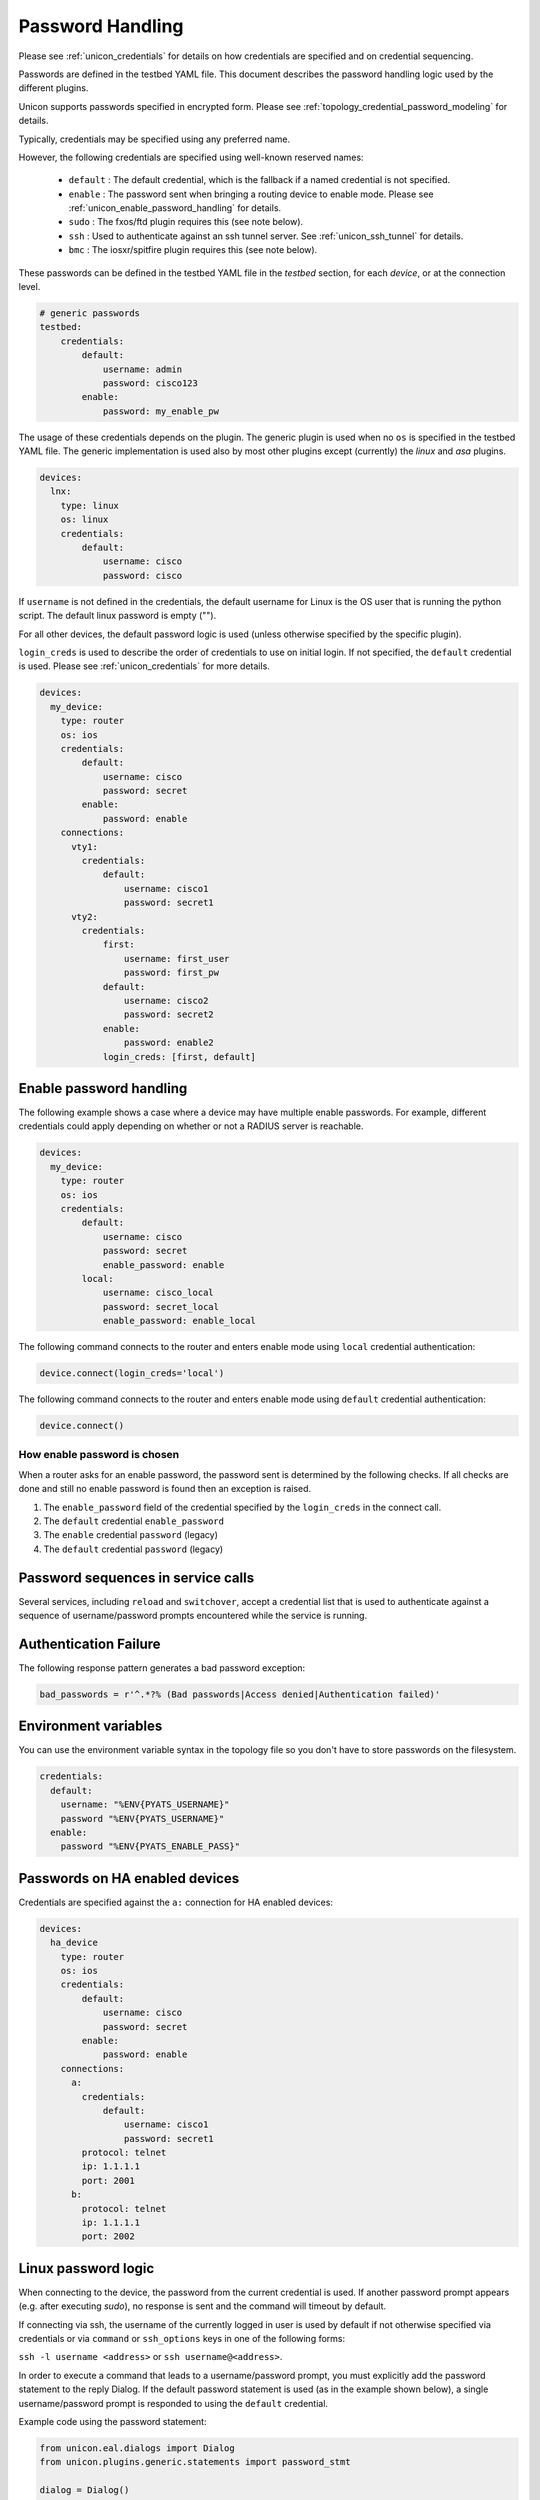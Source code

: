Password Handling
=================
Please see :ref:`unicon_credentials` for details on how credentials are
specified and on credential sequencing.

Passwords are defined in the testbed YAML file. This document describes the
password handling logic used by the different plugins.

Unicon supports passwords specified in encrypted form.  Please see
:ref:`topology_credential_password_modeling` for details.

Typically, credentials may be specified using any preferred name.

However, the following credentials are specified using well-known reserved
names:

    * ``default`` : The default credential, which is the fallback if a named
      credential is not specified.

    * ``enable`` : The password sent when bringing a routing device to enable mode.
      Please see :ref:`unicon_enable_password_handling` for details.

    * ``sudo`` : The fxos/ftd plugin requires this (see note below).

    * ``ssh`` : Used to authenticate against an ssh tunnel server.
      See :ref:`unicon_ssh_tunnel` for details.

    * ``bmc`` : The iosxr/spitfire plugin requires this (see note below).

These passwords can be defined in the testbed YAML file in the `testbed`
section, for each `device`, or at the connection level.

.. code-block:: yaml

    # generic passwords
    testbed:
        credentials:
            default:
                username: admin
                password: cisco123
            enable:
                password: my_enable_pw


The usage of these credentials depends on the plugin.
The generic plugin is used when no ``os`` is specified in the testbed YAML file.
The generic implementation is used also by most other
plugins except (currently) the `linux` and `asa` plugins.

.. code-block:: yaml

    devices:
      lnx:
        type: linux
        os: linux
        credentials:
            default:
                username: cisco
                password: cisco

If ``username`` is not defined in the credentials, the default username for
Linux is the OS user that is running the python script.
The default linux password is empty ("").

For all other devices, the default password logic is used (unless otherwise
specified by the specific plugin).

``login_creds`` is used to describe the order of credentials to use on
initial login.  If not specified, the ``default`` credential is used.
Please see :ref:`unicon_credentials` for more details.

.. code-block:: yaml

    devices:
      my_device:
        type: router
        os: ios
        credentials:
            default:
                username: cisco
                password: secret
            enable:
                password: enable
        connections:
          vty1:
            credentials:
                default:
                    username: cisco1
                    password: secret1
          vty2:
            credentials:
                first:
                    username: first_user
                    password: first_pw
                default:
                    username: cisco2
                    password: secret2
                enable:
                    password: enable2
                login_creds: [first, default]

.. _unicon_enable_password_handling:

Enable password handling
------------------------

The following example shows a case where a device may have multiple enable
passwords.
For example, different credentials could apply depending on whether or not a
RADIUS server is reachable.

.. code-block:: yaml

    devices:
      my_device:
        type: router
        os: ios
        credentials:
            default:
                username: cisco
                password: secret
                enable_password: enable
            local:
                username: cisco_local
                password: secret_local
                enable_password: enable_local

The following command connects to the router and enters enable mode using
``local`` credential authentication:

.. code-block:: python

    device.connect(login_creds='local')

The following command connects to the router and enters enable mode using
``default`` credential authentication:

.. code-block:: python

    device.connect()

How enable password is chosen
^^^^^^^^^^^^^^^^^^^^^^^^^^^^^

When a router asks for an enable password, the password sent is determined
by the following checks.  If all checks are done and still no enable password
is found then an exception is raised.

#. The ``enable_password`` field of the credential specified by the
   ``login_creds`` in the connect call.
#. The ``default`` credential ``enable_password``
#. The ``enable`` credential ``password`` (legacy)
#. The ``default`` credential ``password`` (legacy)


Password sequences in service calls
-----------------------------------

Several services, including ``reload`` and ``switchover``, accept a
credential list that is used to authenticate against a sequence of
username/password prompts encountered while the service is running.


Authentication Failure
----------------------

The following response pattern generates a bad password exception:

.. code-block:: python

    bad_passwords = r'^.*?% (Bad passwords|Access denied|Authentication failed)'


Environment variables
---------------------

You can use the environment variable syntax in the topology file so you don't
have to store passwords on the filesystem.

.. code-block:: yaml

  credentials:
    default:
      username: "%ENV{PYATS_USERNAME}"
      password "%ENV{PYATS_USERNAME}"
    enable:
      password "%ENV{PYATS_ENABLE_PASS}"


Passwords on HA enabled devices
-------------------------------

Credentials are specified against the ``a:`` connection for HA enabled devices:


.. code-block:: yaml

    devices:
      ha_device
        type: router
        os: ios
        credentials:
            default:
                username: cisco
                password: secret
            enable:
                password: enable
        connections:
          a:
            credentials:
                default:
                    username: cisco1
                    password: secret1
            protocol: telnet
            ip: 1.1.1.1
            port: 2001
          b:
            protocol: telnet
            ip: 1.1.1.1
            port: 2002




Linux password logic
--------------------

When connecting to the device, the password from the current credential is used.
If another password prompt appears (e.g. after executing `sudo`),
no response is sent and the command will timeout by default.

If connecting via ssh, the username of the currently logged in user is used
by default if not otherwise specified via credentials or via ``command``
or ``ssh_options`` keys in one of the following forms:

``ssh -l username <address>`` or ``ssh username@<address>``.

In order to execute a command that leads to a username/password prompt,
you must explicitly add the password statement to the reply Dialog.
If the default password statement is used (as in the example shown below),
a single username/password prompt is responded to using the ``default``
credential.

Example code using the password statement:

.. code-block:: python

    from unicon.eal.dialogs import Dialog
    from unicon.plugins.generic.statements import password_stmt

    dialog = Dialog()
    dialog.append(password_stmt)

    device.execute('sudo', reply=dialog)


ASA password logic
------------------

If the pattern `'^.+?@.+?'s +password: *$'` is seen, the password of the
current credential is sent.

If the pattern `'^.*Password:\s?$'` is seen, the password of the
``enable`` credential is sent.

Please see :ref:`unicon_enable_password_handling` for details.


iosxr/Spitfire password logic
-----------------------------

The typical credential sequence is used to authenticate against each
username/password request from the device.

However, if a BMC login prompt is seen, the password used is taken from the
``bmc`` credential instead.


fxos/ftd password logic
-----------------------

When transitioning from ftd_expert to ftd_expert_root state, the password from the ``sudo`` credential is sent if specified.
Otherwise, the password from the ``default`` credential is sent.  Otherwise, a
`UniconAuthenticationError<unicon.core.errors.UniconAuthenticationError>` is raised.

nxos password logic
-------------------

The ``switchto`` service accepts a ``vdc_cred`` argument that identifies a
named credential to use to authenticate against the VDC.

SSH passphrase
--------------

You can specify the ``passphrase`` that will be used to respond to the `Enter passphrase for key` prompt
as part of the credential block.

.. code-block:: yaml

    devices:
      my_device:
        type: router
        os: ios
        credentials:
            default:
                username: cisco
                password: secret
                passphrase: secret phrase


SSH Options
-----------

You can specify additional SSH options (such as identity/key files) using the
`ssh_options` key as part of the connection block:

.. code-block:: yaml
    devices:
      my_device:
        type: router
        os: ios
        connections:
            vty:
                protocol: ssh
                ip: 10.64.70.11
                port: 2042
                ssh_options: "-i /path/to/id_rsa -o UserKnownHostsFile /dev/null"